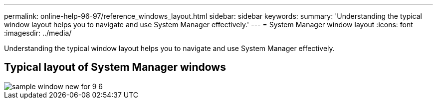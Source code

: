 ---
permalink: online-help-96-97/reference_windows_layout.html
sidebar: sidebar
keywords: 
summary: 'Understanding the typical window layout helps you to navigate and use System Manager effectively.'
---
= System Manager window layout
:icons: font
:imagesdir: ../media/

[.lead]
Understanding the typical window layout helps you to navigate and use System Manager effectively.

== Typical layout of System Manager windows

image::../media/sample_window_new_for_9_6.gif[]
